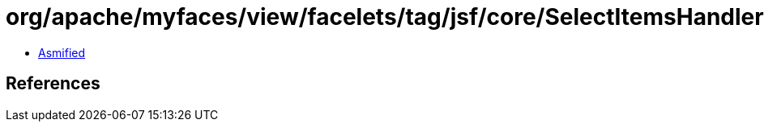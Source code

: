 = org/apache/myfaces/view/facelets/tag/jsf/core/SelectItemsHandler.class

 - link:SelectItemsHandler-asmified.java[Asmified]

== References

